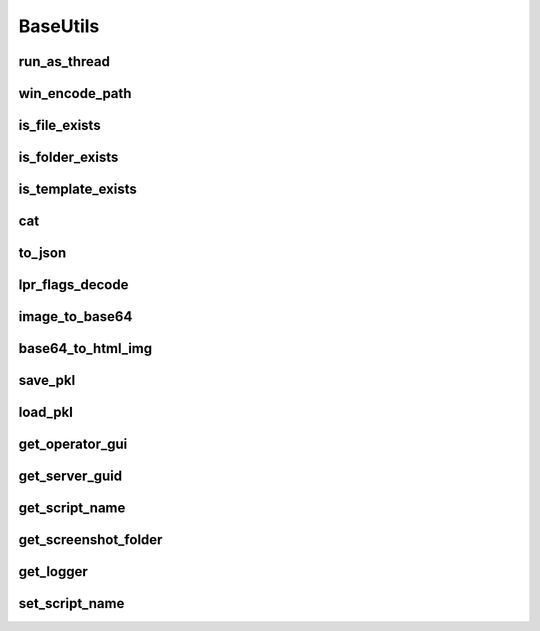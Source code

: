 BaseUtils
=========

run_as_thread
-------------
.. automethod:: trassir_script_framework.BaseUtils.run_as_thread

win_encode_path
---------------
.. automethod:: trassir_script_framework.BaseUtils.win_encode_path

is_file_exists
--------------
.. automethod:: trassir_script_framework.BaseUtils.is_file_exists

is_folder_exists
----------------
.. automethod:: trassir_script_framework.BaseUtils.is_folder_exists

is_template_exists
------------------
.. automethod:: trassir_script_framework.BaseUtils.is_template_exists

cat
---
.. automethod:: trassir_script_framework.BaseUtils.cat

to_json
-------
.. automethod:: trassir_script_framework.BaseUtils.to_json

lpr_flags_decode
----------------
.. automethod:: trassir_script_framework.BaseUtils.lpr_flags_decode

image_to_base64
---------------
.. automethod:: trassir_script_framework.BaseUtils.image_to_base64

base64_to_html_img
------------------
.. automethod:: trassir_script_framework.BaseUtils.base64_to_html_img

save_pkl
--------
.. automethod:: trassir_script_framework.BaseUtils.save_pkl

load_pkl
--------
.. automethod:: trassir_script_framework.BaseUtils.load_pkl

get_operator_gui
----------------
.. automethod:: trassir_script_framework.BaseUtils.get_operator_gui

get_server_guid
---------------
.. automethod:: trassir_script_framework.BaseUtils.get_server_guid

get_script_name
---------------
.. automethod:: trassir_script_framework.BaseUtils.get_script_name

get_screenshot_folder
---------------------
.. automethod:: trassir_script_framework.BaseUtils.get_screenshot_folder

get_logger
----------
.. automethod:: trassir_script_framework.BaseUtils.get_logger

set_script_name
---------------
.. automethod:: trassir_script_framework.BaseUtils.set_script_name
